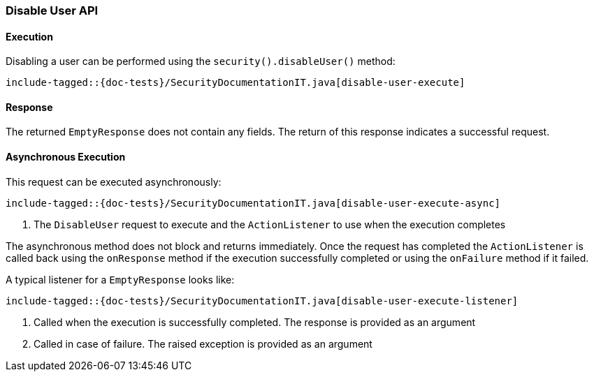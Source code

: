 [[java-rest-high-security-disable-user]]
=== Disable User API

[[java-rest-high-security-disable-user-execution]]
==== Execution

Disabling a user can be performed using the `security().disableUser()`
method:

["source","java",subs="attributes,callouts,macros"]
--------------------------------------------------
include-tagged::{doc-tests}/SecurityDocumentationIT.java[disable-user-execute]
--------------------------------------------------

[[java-rest-high-security-disable-user-response]]
==== Response

The returned `EmptyResponse` does not contain any fields. The return of this
response indicates a successful request.

[[java-rest-high-security-disable-user-async]]
==== Asynchronous Execution

This request can be executed asynchronously:

["source","java",subs="attributes,callouts,macros"]
--------------------------------------------------
include-tagged::{doc-tests}/SecurityDocumentationIT.java[disable-user-execute-async]
--------------------------------------------------
<1> The `DisableUser` request to execute and the `ActionListener` to use when
the execution completes

The asynchronous method does not block and returns immediately. Once the request
has completed the `ActionListener` is called back using the `onResponse` method
if the execution successfully completed or using the `onFailure` method if
it failed.

A typical listener for a `EmptyResponse` looks like:

["source","java",subs="attributes,callouts,macros"]
--------------------------------------------------
include-tagged::{doc-tests}/SecurityDocumentationIT.java[disable-user-execute-listener]
--------------------------------------------------
<1> Called when the execution is successfully completed. The response is
provided as an argument
<2> Called in case of failure. The raised exception is provided as an argument
